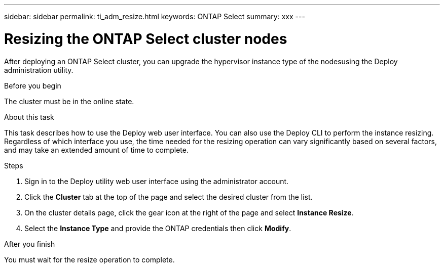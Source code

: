 ---
sidebar: sidebar
permalink: ti_adm_resize.html
keywords: ONTAP Select
summary: xxx
---

= Resizing the ONTAP Select cluster nodes
:hardbreaks:
:nofooter:
:icons: font
:linkattrs:
:imagesdir: ./media/

[.lead]
After deploying an ONTAP Select cluster, you can upgrade the hypervisor instance type of the nodesusing the Deploy administration utility.

.Before you begin

The cluster must be in the online state.

.About this task

This task describes how to use the Deploy web user interface. You can also use the Deploy CLI to perform the instance resizing. Regardless of which interface you use, the time needed for the resizing operation can vary significantly based on several factors, and may take an extended amount of time to complete.

.Steps

. Sign in to the Deploy utility web user interface using the administrator account.

. Click the *Cluster* tab at the top of the page and select the desired cluster from the list.

. On the cluster details page, click the gear icon at the right of the page and select *Instance Resize*.

. Select the *Instance Type* and provide the ONTAP credentials then click *Modify*.

.After you finish

You must wait for the resize operation to complete.
